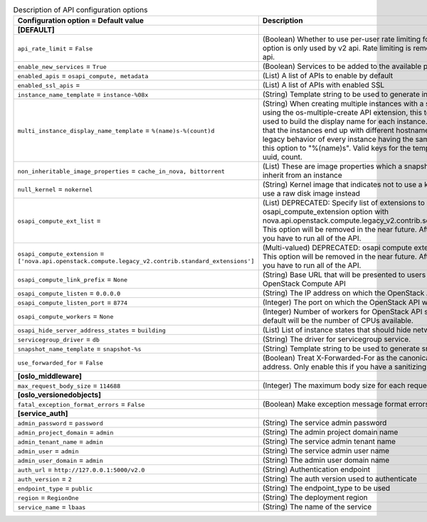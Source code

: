 ..
    Warning: Do not edit this file. It is automatically generated from the
    software project's code and your changes will be overwritten.

    The tool to generate this file lives in openstack-doc-tools repository.

    Please make any changes needed in the code, then run the
    autogenerate-config-doc tool from the openstack-doc-tools repository, or
    ask for help on the documentation mailing list, IRC channel or meeting.

.. _nova-api:

.. list-table:: Description of API configuration options
   :header-rows: 1
   :class: config-ref-table

   * - Configuration option = Default value
     - Description
   * - **[DEFAULT]**
     -
   * - ``api_rate_limit`` = ``False``
     - (Boolean) Whether to use per-user rate limiting for the api. This option is only used by v2 api. Rate limiting is removed from v2.1 api.
   * - ``enable_new_services`` = ``True``
     - (Boolean) Services to be added to the available pool on create
   * - ``enabled_apis`` = ``osapi_compute, metadata``
     - (List) A list of APIs to enable by default
   * - ``enabled_ssl_apis`` =
     - (List) A list of APIs with enabled SSL
   * - ``instance_name_template`` = ``instance-%08x``
     - (String) Template string to be used to generate instance names
   * - ``multi_instance_display_name_template`` = ``%(name)s-%(count)d``
     - (String) When creating multiple instances with a single request using the os-multiple-create API extension, this template will be used to build the display name for each instance. The benefit is that the instances end up with different hostnames. To restore legacy behavior of every instance having the same name, set this option to "%(name)s". Valid keys for the template are: name, uuid, count.
   * - ``non_inheritable_image_properties`` = ``cache_in_nova, bittorrent``
     - (List) These are image properties which a snapshot should not inherit from an instance
   * - ``null_kernel`` = ``nokernel``
     - (String) Kernel image that indicates not to use a kernel, but to use a raw disk image instead
   * - ``osapi_compute_ext_list`` =
     - (List) DEPRECATED: Specify list of extensions to load when using osapi_compute_extension option with nova.api.openstack.compute.legacy_v2.contrib.select_extensions This option will be removed in the near future. After that point you have to run all of the API.
   * - ``osapi_compute_extension`` = ``['nova.api.openstack.compute.legacy_v2.contrib.standard_extensions']``
     - (Multi-valued) DEPRECATED: osapi compute extension to load. This option will be removed in the near future. After that point you have to run all of the API.
   * - ``osapi_compute_link_prefix`` = ``None``
     - (String) Base URL that will be presented to users in links to the OpenStack Compute API
   * - ``osapi_compute_listen`` = ``0.0.0.0``
     - (String) The IP address on which the OpenStack API will listen.
   * - ``osapi_compute_listen_port`` = ``8774``
     - (Integer) The port on which the OpenStack API will listen.
   * - ``osapi_compute_workers`` = ``None``
     - (Integer) Number of workers for OpenStack API service. The default will be the number of CPUs available.
   * - ``osapi_hide_server_address_states`` = ``building``
     - (List) List of instance states that should hide network info
   * - ``servicegroup_driver`` = ``db``
     - (String) The driver for servicegroup service.
   * - ``snapshot_name_template`` = ``snapshot-%s``
     - (String) Template string to be used to generate snapshot names
   * - ``use_forwarded_for`` = ``False``
     - (Boolean) Treat X-Forwarded-For as the canonical remote address. Only enable this if you have a sanitizing proxy.
   * - **[oslo_middleware]**
     -
   * - ``max_request_body_size`` = ``114688``
     - (Integer) The maximum body size for each request, in bytes.
   * - **[oslo_versionedobjects]**
     -
   * - ``fatal_exception_format_errors`` = ``False``
     - (Boolean) Make exception message format errors fatal
   * - **[service_auth]**
     -
   * - ``admin_password`` = ``password``
     - (String) The service admin password
   * - ``admin_project_domain`` = ``admin``
     - (String) The admin project domain name
   * - ``admin_tenant_name`` = ``admin``
     - (String) The service admin tenant name
   * - ``admin_user`` = ``admin``
     - (String) The service admin user name
   * - ``admin_user_domain`` = ``admin``
     - (String) The admin user domain name
   * - ``auth_url`` = ``http://127.0.0.1:5000/v2.0``
     - (String) Authentication endpoint
   * - ``auth_version`` = ``2``
     - (String) The auth version used to authenticate
   * - ``endpoint_type`` = ``public``
     - (String) The endpoint_type to be used
   * - ``region`` = ``RegionOne``
     - (String) The deployment region
   * - ``service_name`` = ``lbaas``
     - (String) The name of the service
